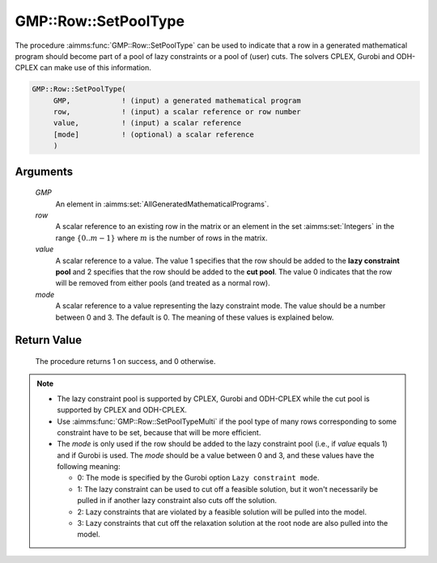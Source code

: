 .. aimms:procedure:: GMP::Row::SetPoolType(GMP, row, value, mode)

.. _GMP::Row::SetPoolType:

GMP::Row::SetPoolType
=====================

The procedure :aimms:func:`GMP::Row::SetPoolType` can be used to indicate that a
row in a generated mathematical program should become part of a pool of
lazy constraints or a pool of (user) cuts. The solvers CPLEX, Gurobi and
ODH-CPLEX can make use of this information.

.. code-block:: aimms

    GMP::Row::SetPoolType(
         GMP,            ! (input) a generated mathematical program
         row,            ! (input) a scalar reference or row number
         value,          ! (input) a scalar reference
         [mode]          ! (optional) a scalar reference
         )

Arguments
---------

    *GMP*
        An element in :aimms:set:`AllGeneratedMathematicalPrograms`.

    *row*
        A scalar reference to an existing row in the matrix or an element in the
        set :aimms:set:`Integers` in the range :math:`\{ 0 .. m-1 \}` where :math:`m` is the
        number of rows in the matrix.

    *value*
        A scalar reference to a value. The value 1 specifies that the row should
        be added to the **lazy constraint pool** and 2 specifies that the row
        should be added to the **cut pool**. The value 0 indicates that the row
        will be removed from either pools (and treated as a normal row).

    *mode*
        A scalar reference to a value representing the lazy constraint mode. The
        value should be a number between 0 and 3. The default is 0. The meaning
        of these values is explained below.

Return Value
------------

    The procedure returns 1 on success, and 0 otherwise.

.. note::

    -  The lazy constraint pool is supported by CPLEX, Gurobi and ODH-CPLEX
       while the cut pool is supported by CPLEX and ODH-CPLEX.

    -  Use :aimms:func:`GMP::Row::SetPoolTypeMulti` if the pool type of many rows
       corresponding to some constraint have to be set, because that will be
       more efficient.

    -  The *mode* is only used if the row should be added to the lazy
       constraint pool (i.e., if *value* equals 1) and if Gurobi is used.
       The *mode* should be a value between 0 and 3, and
       these values have the following meaning:

       -  0: The mode is specified by the Gurobi option
          ``Lazy constraint mode``.

       -  1: The lazy constraint can be used to cut off a feasible solution,
          but it won't necessarily be pulled in if another lazy constraint
          also cuts off the solution.

       -  2: Lazy constraints that are violated by a feasible solution will
          be pulled into the model.

       -  3: Lazy constraints that cut off the relaxation solution at the
          root node are also pulled into the model.

.. seealso::

    The procedure :aimms:func:`GMP::Row::SetPoolTypeMulti`. The lazy constraint pool and the cut pool are
    explained in full detail in :ref:`sec:var.constr.indicator` of the `Language Reference <https://documentation.aimms.com/language-reference/index.html>`__.
